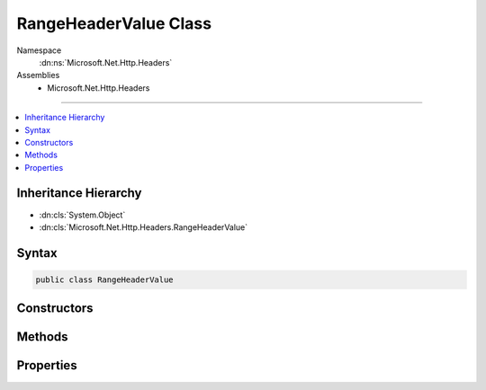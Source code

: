 

RangeHeaderValue Class
======================





Namespace
    :dn:ns:`Microsoft.Net.Http.Headers`
Assemblies
    * Microsoft.Net.Http.Headers

----

.. contents::
   :local:



Inheritance Hierarchy
---------------------


* :dn:cls:`System.Object`
* :dn:cls:`Microsoft.Net.Http.Headers.RangeHeaderValue`








Syntax
------

.. code-block:: csharp

    public class RangeHeaderValue








.. dn:class:: Microsoft.Net.Http.Headers.RangeHeaderValue
    :hidden:

.. dn:class:: Microsoft.Net.Http.Headers.RangeHeaderValue

Constructors
------------

.. dn:class:: Microsoft.Net.Http.Headers.RangeHeaderValue
    :noindex:
    :hidden:

    
    .. dn:constructor:: Microsoft.Net.Http.Headers.RangeHeaderValue.RangeHeaderValue()
    
        
    
        
        .. code-block:: csharp
    
            public RangeHeaderValue()
    
    .. dn:constructor:: Microsoft.Net.Http.Headers.RangeHeaderValue.RangeHeaderValue(System.Nullable<System.Int64>, System.Nullable<System.Int64>)
    
        
    
        
        :type from: System.Nullable<System.Nullable`1>{System.Int64<System.Int64>}
    
        
        :type to: System.Nullable<System.Nullable`1>{System.Int64<System.Int64>}
    
        
        .. code-block:: csharp
    
            public RangeHeaderValue(long ? from, long ? to)
    

Methods
-------

.. dn:class:: Microsoft.Net.Http.Headers.RangeHeaderValue
    :noindex:
    :hidden:

    
    .. dn:method:: Microsoft.Net.Http.Headers.RangeHeaderValue.Equals(System.Object)
    
        
    
        
        :type obj: System.Object
        :rtype: System.Boolean
    
        
        .. code-block:: csharp
    
            public override bool Equals(object obj)
    
    .. dn:method:: Microsoft.Net.Http.Headers.RangeHeaderValue.GetHashCode()
    
        
        :rtype: System.Int32
    
        
        .. code-block:: csharp
    
            public override int GetHashCode()
    
    .. dn:method:: Microsoft.Net.Http.Headers.RangeHeaderValue.Parse(System.String)
    
        
    
        
        :type input: System.String
        :rtype: Microsoft.Net.Http.Headers.RangeHeaderValue
    
        
        .. code-block:: csharp
    
            public static RangeHeaderValue Parse(string input)
    
    .. dn:method:: Microsoft.Net.Http.Headers.RangeHeaderValue.ToString()
    
        
        :rtype: System.String
    
        
        .. code-block:: csharp
    
            public override string ToString()
    
    .. dn:method:: Microsoft.Net.Http.Headers.RangeHeaderValue.TryParse(System.String, out Microsoft.Net.Http.Headers.RangeHeaderValue)
    
        
    
        
        :type input: System.String
    
        
        :type parsedValue: Microsoft.Net.Http.Headers.RangeHeaderValue
        :rtype: System.Boolean
    
        
        .. code-block:: csharp
    
            public static bool TryParse(string input, out RangeHeaderValue parsedValue)
    

Properties
----------

.. dn:class:: Microsoft.Net.Http.Headers.RangeHeaderValue
    :noindex:
    :hidden:

    
    .. dn:property:: Microsoft.Net.Http.Headers.RangeHeaderValue.Ranges
    
        
        :rtype: System.Collections.Generic.ICollection<System.Collections.Generic.ICollection`1>{Microsoft.Net.Http.Headers.RangeItemHeaderValue<Microsoft.Net.Http.Headers.RangeItemHeaderValue>}
    
        
        .. code-block:: csharp
    
            public ICollection<RangeItemHeaderValue> Ranges { get; }
    
    .. dn:property:: Microsoft.Net.Http.Headers.RangeHeaderValue.Unit
    
        
        :rtype: System.String
    
        
        .. code-block:: csharp
    
            public string Unit { get; set; }
    

